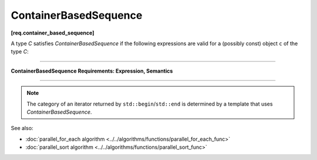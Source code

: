 .. SPDX-FileCopyrightText: 2019-2020 Intel Corporation
..
.. SPDX-License-Identifier: CC-BY-4.0

======================
ContainerBasedSequence
======================
**[req.container_based_sequence]**

A type `C` satisfies `ContainerBasedSequence` if the following expressions are valid
for a (possibly const) object ``c`` of the type `C`:

----------------------------------------------------------------

**ContainerBasedSequence Requirements: Expression, Semantics**

.. cpp:function:: std::begin(c)

    Returns an iterator to the beginning of the sequence represented by ``c``.

.. cpp:function:: std::end(c)

    Returns an iterator one past the end of the sequence represented by ``c``.

----------------------------------------------------------------

.. note::

   The category of an iterator returned by ``std::begin``/``std::end`` is determined by
   a template that uses `ContainerBasedSequence`.

See also:

* :doc:`parallel_for_each algorithm <../../algorithms/functions/parallel_for_each_func>`
* :doc:`parallel_sort algorithm <../../algorithms/functions/parallel_sort_func>`
